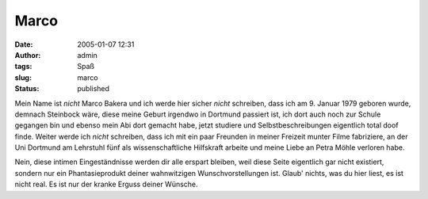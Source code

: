 Marco
#####
:date: 2005-01-07 12:31
:author: admin
:tags: Spaß
:slug: marco
:status: published

.. raw:: html

   <div>

.. raw:: html

   <p>
   <center>

|image0|

.. raw:: html

   </center>
   </p>

Mein Name ist *nicht* Marco Bakera und ich werde hier sicher *nicht*
schreiben, dass ich am 9. Januar 1979 geboren wurde, demnach Steinbock
wäre, diese meine Geburt irgendwo in Dortmund passiert ist, ich dort
auch noch zur Schule gegangen bin und ebenso mein Abi dort gemacht habe,
jetzt studiere und Selbstbeschreibungen eigentlich total doof finde.
Weiter werde ich *nicht* schreiben, dass ich mit ein paar Freunden in
meiner Freizeit munter Filme fabriziere, an der Uni Dortmund am
Lehrstuhl fünf als wissenschaftliche Hilfskraft arbeite und meine Liebe
an Petra Möhle verloren habe.

Nein, diese intimen Eingeständnisse werden dir alle erspart bleiben,
weil diese Seite eigentlich gar nicht existiert, sondern nur ein
Phantasieprodukt deiner wahnwitzigen Wunschvorstellungen ist. Glaub'
nichts, was du hier liest, es ist nicht real. Es ist nur der kranke
Erguss deiner Wünsche.

.. raw:: html

   </div>

.. |image0| image:: http://photos1.blogger.com/blogger/4366/184/400/marco%5B1%5D.jpg

